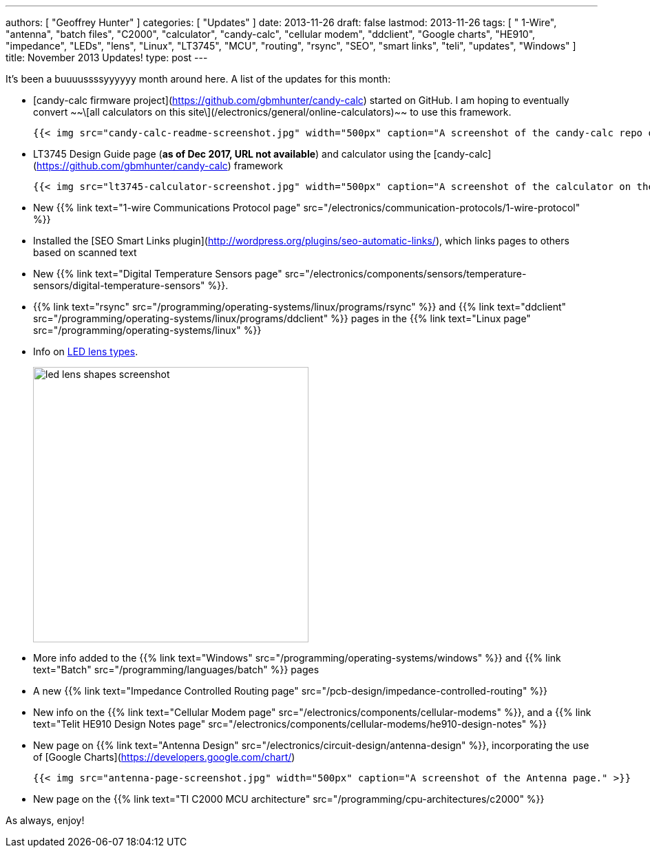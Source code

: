 ---
authors: [ "Geoffrey Hunter" ]
categories: [ "Updates" ]
date: 2013-11-26
draft: false
lastmod: 2013-11-26
tags: [ " 1-Wire", "antenna", "batch files", "C2000", "calculator", "candy-calc", "cellular modem", "ddclient", "Google charts", "HE910", "impedance", "LEDs", "lens", "Linux", "LT3745", "MCU", "routing", "rsync", "SEO", "smart links", "teli", "updates", "Windows" ]
title: November 2013 Updates!
type: post
---

It's been a buuuussssyyyyyy month around here. A list of the updates for this month:

* [candy-calc firmware project](https://github.com/gbmhunter/candy-calc) started on GitHub. I am hoping to eventually convert ~~\[all calculators on this site\](/electronics/general/online-calculators)~~ to use this framework.  

  	{{< img src="candy-calc-readme-screenshot.jpg" width="500px" caption="A screenshot of the candy-calc repo on GitHub." >}}

* LT3745 Design Guide page (**as of Dec 2017, URL not available**) and calculator using the [candy-calc](https://github.com/gbmhunter/candy-calc) framework  

  	{{< img src="lt3745-calculator-screenshot.jpg" width="500px" caption="A screenshot of the calculator on the LT3745 Design Guide page." >}}

* New {{% link text="1-wire Communications Protocol page" src="/electronics/communication-protocols/1-wire-protocol" %}}

* Installed the [SEO Smart Links plugin](http://wordpress.org/plugins/seo-automatic-links/), which links pages to others based on scanned text

* New {{% link text="Digital Temperature Sensors page" src="/electronics/components/sensors/temperature-sensors/digital-temperature-sensors" %}}.

* {{% link text="rsync" src="/programming/operating-systems/linux/programs/rsync" %}} and {{% link text="ddclient" src="/programming/operating-systems/linux/programs/ddclient" %}} pages in the {{% link text="Linux page" src="/programming/operating-systems/linux" %}}

* Info on link:/electronics/components/diodes/#lens-shapes[LED lens types].
+
image::led-lens-shapes-screenshot.jpg[width=400px]

* More info added to the {{% link text="Windows" src="/programming/operating-systems/windows" %}} and {{% link text="Batch" src="/programming/languages/batch" %}} pages

* A new {{% link text="Impedance Controlled Routing page" src="/pcb-design/impedance-controlled-routing" %}}

* New info on the {{% link text="Cellular Modem page" src="/electronics/components/cellular-modems" %}}, and a {{% link text="Telit HE910 Design Notes page" src="/electronics/components/cellular-modems/he910-design-notes" %}}

* New page on {{% link text="Antenna Design" src="/electronics/circuit-design/antenna-design" %}}, incorporating the use of [Google Charts](https://developers.google.com/chart/)

  	{{< img src="antenna-page-screenshot.jpg" width="500px" caption="A screenshot of the Antenna page." >}}

* New page on the {{% link text="TI C2000 MCU architecture" src="/programming/cpu-architectures/c2000" %}}

As always, enjoy!
